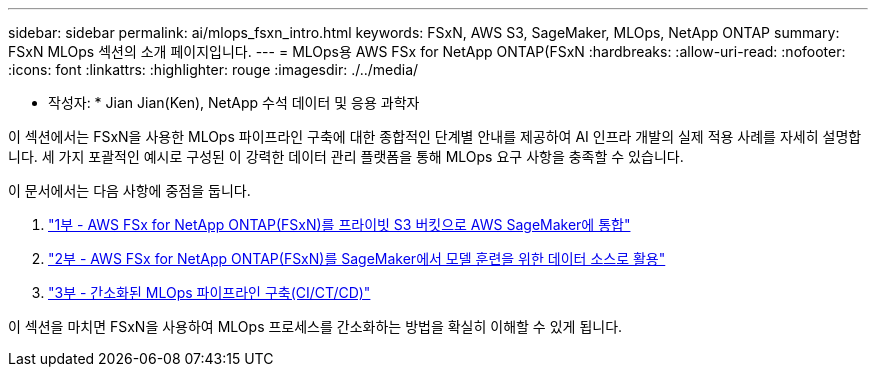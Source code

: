 ---
sidebar: sidebar 
permalink: ai/mlops_fsxn_intro.html 
keywords: FSxN, AWS S3, SageMaker, MLOps, NetApp ONTAP 
summary: FSxN MLOps 섹션의 소개 페이지입니다. 
---
= MLOps용 AWS FSx for NetApp ONTAP(FSxN
:hardbreaks:
:allow-uri-read: 
:nofooter: 
:icons: font
:linkattrs: 
:highlighter: rouge
:imagesdir: ./../media/


[role="lead"]
* 작성자: *
Jian Jian(Ken), NetApp 수석 데이터 및 응용 과학자

이 섹션에서는 FSxN을 사용한 MLOps 파이프라인 구축에 대한 종합적인 단계별 안내를 제공하여 AI 인프라 개발의 실제 적용 사례를 자세히 설명합니다. 세 가지 포괄적인 예시로 구성된 이 강력한 데이터 관리 플랫폼을 통해 MLOps 요구 사항을 충족할 수 있습니다.

이 문서에서는 다음 사항에 중점을 둡니다.

. link:./mlops_fsxn_s3_integration.html["1부 - AWS FSx for NetApp ONTAP(FSxN)를 프라이빗 S3 버킷으로 AWS SageMaker에 통합"]
. link:./mlops_fsxn_sagemaker_integration_training.html["2부 - AWS FSx for NetApp ONTAP(FSxN)를 SageMaker에서 모델 훈련을 위한 데이터 소스로 활용"]
. link:./mlops_fsxn_cictcd.html["3부 - 간소화된 MLOps 파이프라인 구축(CI/CT/CD)"]


이 섹션을 마치면 FSxN을 사용하여 MLOps 프로세스를 간소화하는 방법을 확실히 이해할 수 있게 됩니다.
